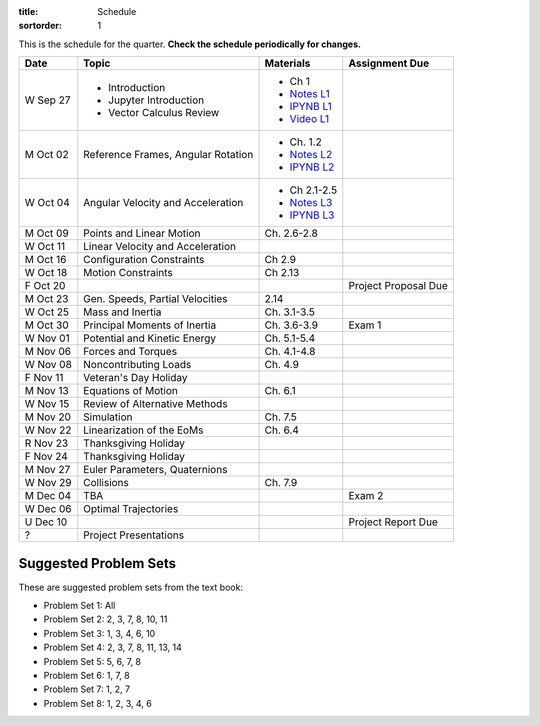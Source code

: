 :title: Schedule
:sortorder: 1

This is the schedule for the quarter. **Check the schedule periodically for
changes.**

=============  ====================================  ===============  =====
Date           Topic                                 Materials        Assignment Due
=============  ====================================  ===============  =====
W Sep 27       - Introduction                        - Ch 1
               - Jupyter Introduction                - `Notes L1`_
               - Vector Calculus Review              - `IPYNB L1`_
                                                     - `Video L1`_
-------------  ------------------------------------  ---------------  -----
M Oct 02       Reference Frames, Angular Rotation    - Ch. 1.2
                                                     - `Notes L2`_
                                                     - `IPYNB L2`_
W Oct 04       Angular Velocity and Acceleration     - Ch 2.1-2.5
                                                     - `Notes L3`_
                                                     - `IPYNB L3`_
-------------  ------------------------------------  ---------------  -----
M Oct 09       Points and Linear Motion              Ch. 2.6-2.8
W Oct 11       Linear Velocity and Acceleration
-------------  ------------------------------------  ---------------  -----
M Oct 16       Configuration Constraints             Ch 2.9
W Oct 18       Motion Constraints                    Ch 2.13
F Oct 20                                                              Project Proposal Due
-------------  ------------------------------------  ---------------  -----
M Oct 23       Gen. Speeds, Partial Velocities       2.14
W Oct 25       Mass and Inertia                      Ch. 3.1-3.5
-------------  ------------------------------------  ---------------  -----
M Oct 30       Principal Moments of Inertia          Ch. 3.6-3.9      Exam 1
W Nov 01       Potential and Kinetic Energy          Ch. 5.1-5.4
-------------  ------------------------------------  ---------------  -----
M Nov 06       Forces and Torques                    Ch. 4.1-4.8
W Nov 08       Noncontributing Loads                 Ch. 4.9
F Nov 11       Veteran's Day Holiday
-------------  ------------------------------------  ---------------  -----
M Nov 13       Equations of Motion                   Ch. 6.1
W Nov 15       Review of Alternative Methods
-------------  ------------------------------------  ---------------  -----
M Nov 20       Simulation                            Ch. 7.5
W Nov 22       Linearization of the EoMs             Ch. 6.4
R Nov 23       Thanksgiving Holiday
F Nov 24       Thanksgiving Holiday
-------------  ------------------------------------  ---------------  -----
M Nov 27       Euler Parameters, Quaternions
W Nov 29       Collisions                            Ch. 7.9
-------------  ------------------------------------  ---------------  -----
M Dec 04       TBA                                                    Exam 2
W Dec 06       Optimal Trajectories
U Dec 10                                                              Project Report Due
-------------  ------------------------------------  ---------------  -----
?              Project Presentations
=============  ====================================  ===============  =====

Suggested Problem Sets
======================

These are suggested problem sets from the text book:

- Problem Set 1: All
- Problem Set 2: 2, 3, 7, 8, 10, 11
- Problem Set 3: 1, 3, 4, 6, 10
- Problem Set 4: 2, 3, 7, 8, 11, 13, 14
- Problem Set 5: 5, 6, 7, 8
- Problem Set 6: 1, 7, 8
- Problem Set 7: 1, 2, 7
- Problem Set 8: 1, 2, 3, 4, 6

.. _Notes L1: {filename}/lecture-notes/mae223-l1.pdf
.. _Notes L2: {filename}/lecture-notes/mae223-l2.pdf
.. _Notes L3: {filename}/lecture-notes/mae223-l3.pdf

.. _IPYNB L1: {filename}/lecture-notebooks/mae223_l1.ipynb
.. _IPYNB L2: {filename}/lecture-notebooks/mae223_l2.ipynb
.. _IPYNB L3: {filename}/lecture-notebooks/mae223_l3.ipynb

.. _Video L1: https://youtu.be/1Tyxgv7RUdk
